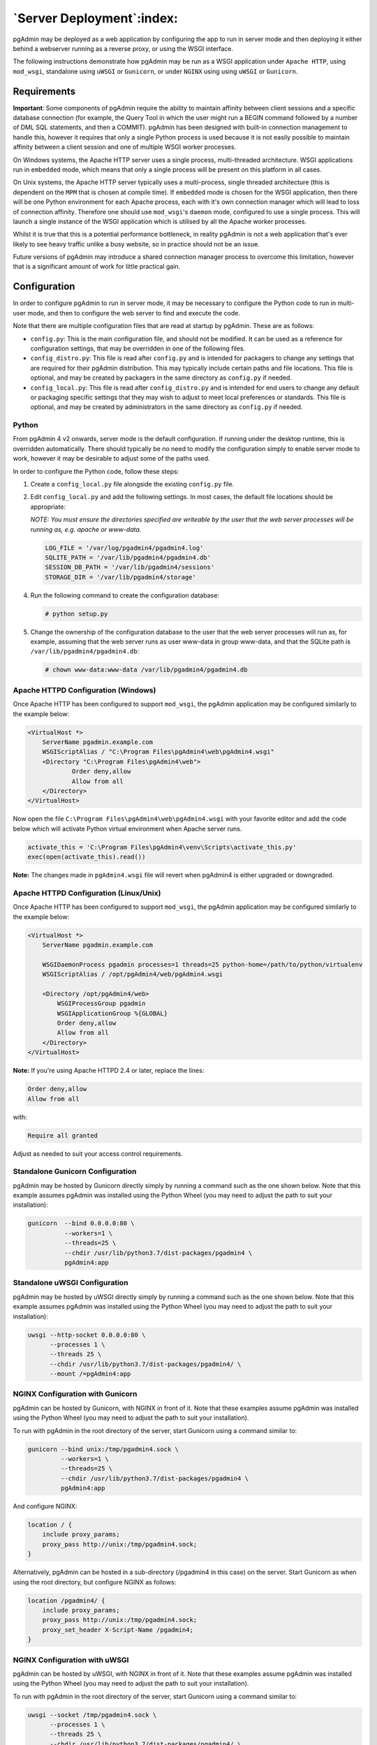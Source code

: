 .. _server_deployment:

**************************
`Server Deployment`:index:
**************************

pgAdmin may be deployed as a web application by configuring the app to run in
server mode and then deploying it either behind a webserver running as a reverse
proxy, or using the WSGI interface.

The following instructions demonstrate how pgAdmin may be run as a WSGI 
application under ``Apache HTTP``, using ``mod_wsgi``, standalone using ``uWSGI``
or ``Gunicorn``, or under ``NGINX`` using using ``uWSGI`` or ``Gunicorn``.


.. seealso:: For detailed instructions on building and configuring pgAdmin from
    scratch, please see the README file in the top level directory of the source code.
    For convenience, you can find the latest version of the file
    `here <https://git.postgresql.org/gitweb/?p=pgadmin4.git;a=blob_plain;f=README>`_,
    but be aware that this may differ from the version included with the source code
    for a specific version of pgAdmin.

Requirements
************

**Important**: Some components of pgAdmin require the ability to maintain affinity
between client sessions and a specific database connection (for example, the 
Query Tool in which the user might run a BEGIN command followed by a number of
DML SQL statements, and then a COMMIT). pgAdmin has been designed with built-in
connection management to handle this, however it requires that only a single
Python process is used because it is not easily possible to maintain affinity
between a client session and one of multiple WSGI worker processes.

On Windows systems, the Apache HTTP server uses a single process, multi-threaded
architecture. WSGI applications run in ``embedded`` mode, which means that only
a single process will be present on this platform in all cases.

On Unix systems, the Apache HTTP server typically uses a multi-process, single
threaded architecture (this is dependent on the ``MPM`` that is chosen at 
compile time). If ``embedded`` mode is chosen for the WSGI application, then
there will be one Python environment for each Apache process, each with it's own
connection manager which will lead to loss of connection affinity. Therefore
one should use ``mod_wsgi``'s ``daemon`` mode, configured to use a single
process. This will launch a single instance of the WSGI application which is 
utilised by all the Apache worker processes.

Whilst it is true that this is a potential performance bottleneck, in reality
pgAdmin is not a web application that's ever likely to see heavy traffic 
unlike a busy website, so in practice should not be an issue.

Future versions of pgAdmin may introduce a shared connection manager process to
overcome this limitation, however that is a significant amount of work for 
little practical gain.

Configuration
*************

In order to configure pgAdmin to run in server mode, it may be necessary to
configure the Python code to run in multi-user mode, and then to configure the
web server to find and execute the code.

Note that there are multiple configuration files that are read at startup by
pgAdmin. These are as follows:

* ``config.py``: This is the main configuration file, and should not be modified.
  It can be used as a reference for configuration settings, that may be overridden
  in one of the following files.

* ``config_distro.py``: This file is read after ``config.py`` and is intended for
  packagers to change any settings that are required for their pgAdmin distribution.
  This may typically include certain paths and file locations. This file is optional,
  and may be created by packagers in the same directory as ``config.py`` if
  needed.

* ``config_local.py``: This file is read after ``config_distro.py`` and is intended
  for end users to change any default or packaging specific settings that they may
  wish to adjust to meet local preferences or standards. This file is optional,
  and may be created by administrators in the same directory as ``config.py`` if
  needed.

Python
------

From pgAdmin 4 v2 onwards, server mode is the default configuration. If running under
the desktop runtime, this is overridden automatically. There should typically be no
need to modify the configuration simply to enable server mode to work, however it may
be desirable to adjust some of the paths used.

In order to configure the Python code, follow these steps:

1. Create a ``config_local.py`` file alongside the existing ``config.py`` file.

2. Edit ``config_local.py`` and add the following settings. In most cases, the default
   file locations should be appropriate:

   *NOTE: You must ensure the directories specified are writeable by
   the user that the web server processes will be running as, e.g. apache or www-data.*

   .. code-block:: python

       LOG_FILE = '/var/log/pgadmin4/pgadmin4.log'
       SQLITE_PATH = '/var/lib/pgadmin4/pgadmin4.db'
       SESSION_DB_PATH = '/var/lib/pgadmin4/sessions'
       STORAGE_DIR = '/var/lib/pgadmin4/storage'

4. Run the following command to create the configuration database:

   .. code-block:: bash

       # python setup.py

5. Change the ownership of the configuration database to the user that the web server
   processes will run as, for example, assuming that the web server runs as user
   www-data in group www-data, and that the SQLite path is ``/var/lib/pgadmin4/pgadmin4.db``:

   .. code-block:: bash

       # chown www-data:www-data /var/lib/pgadmin4/pgadmin4.db

Apache HTTPD Configuration (Windows)
------------------------------------

Once Apache HTTP has been configured to support ``mod_wsgi``, the pgAdmin
application may be configured similarly to the example below:

.. code-block:: apache

    <VirtualHost *>
        ServerName pgadmin.example.com
        WSGIScriptAlias / "C:\Program Files\pgAdmin4\web\pgAdmin4.wsgi"
        <Directory "C:\Program Files\pgAdmin4\web">
                Order deny,allow
                Allow from all
        </Directory>
    </VirtualHost>

Now open the file ``C:\Program Files\pgAdmin4\web\pgAdmin4.wsgi`` with your favorite editor and add the code
below which will activate Python virtual environment when Apache server runs.

.. code-block:: python

    activate_this = 'C:\Program Files\pgAdmin4\venv\Scripts\activate_this.py'
    exec(open(activate_this).read())

**Note:** The changes made in ``pgAdmin4.wsgi`` file will revert when pgAdmin4 is either upgraded or downgraded.
    
Apache HTTPD Configuration (Linux/Unix)
---------------------------------------

Once Apache HTTP has been configured to support ``mod_wsgi``, the pgAdmin
application may be configured similarly to the example below:

.. code-block:: apache

    <VirtualHost *>
        ServerName pgadmin.example.com

        WSGIDaemonProcess pgadmin processes=1 threads=25 python-home=/path/to/python/virtualenv
        WSGIScriptAlias / /opt/pgAdmin4/web/pgAdmin4.wsgi

        <Directory /opt/pgAdmin4/web>
            WSGIProcessGroup pgadmin
            WSGIApplicationGroup %{GLOBAL}
            Order deny,allow
            Allow from all
        </Directory>
    </VirtualHost>

**Note:** If you're using Apache HTTPD 2.4 or later, replace the lines:

.. code-block:: apache

            Order deny,allow
            Allow from all

with:

.. code-block:: apache

            Require all granted

Adjust as needed to suit your access control requirements.

Standalone Gunicorn Configuration
---------------------------------

pgAdmin may be hosted by Gunicorn directly simply by running a command such as
the one shown below. Note that this example assumes pgAdmin was installed using
the Python Wheel (you may need to adjust the path to suit your installation):

.. code-block:: bash

    gunicorn  --bind 0.0.0.0:80 \
              --workers=1 \
              --threads=25 \
              --chdir /usr/lib/python3.7/dist-packages/pgadmin4 \
              pgAdmin4:app

Standalone uWSGI Configuration
------------------------------

pgAdmin may be hosted by uWSGI directly simply by running a command such as
the one shown below. Note that this example assumes pgAdmin was installed using
the Python Wheel (you may need to adjust the path to suit your installation):

.. code-block:: bash

    uwsgi --http-socket 0.0.0.0:80 \
          --processes 1 \
          --threads 25 \
          --chdir /usr/lib/python3.7/dist-packages/pgadmin4/ \
          --mount /=pgAdmin4:app

NGINX Configuration with Gunicorn
---------------------------------

pgAdmin can be hosted by Gunicorn, with NGINX in front of it. Note that these
examples assume pgAdmin was installed using the Python Wheel (you may need to
adjust the path to suit your installation).

To run with pgAdmin in the root directory of the server, start Gunicorn using a
command similar to:

.. code-block:: bash

    gunicorn --bind unix:/tmp/pgadmin4.sock \
             --workers=1 \
             --threads=25 \
             --chdir /usr/lib/python3.7/dist-packages/pgadmin4 \
             pgAdmin4:app

And configure NGINX:

.. code-block:: nginx

    location / {
        include proxy_params;
        proxy_pass http://unix:/tmp/pgadmin4.sock;
    }

Alternatively, pgAdmin can be hosted in a sub-directory (/pgadmin4 in this case)
on the server. Start Gunicorn as when using the root directory, but configure
NGINX as follows:

.. code-block:: nginx

    location /pgadmin4/ {
        include proxy_params;
        proxy_pass http://unix:/tmp/pgadmin4.sock;
        proxy_set_header X-Script-Name /pgadmin4;
    }

NGINX Configuration with uWSGI
------------------------------

pgAdmin can be hosted by uWSGI, with NGINX in front of it. Note that these
examples assume pgAdmin was installed using the Python Wheel (you may need to
adjust the path to suit your installation).

To run with pgAdmin in the root directory of the server, start Gunicorn using a
command similar to:

.. code-block:: bash

    uwsgi --socket /tmp/pgadmin4.sock \
          --processes 1 \
          --threads 25 \
          --chdir /usr/lib/python3.7/dist-packages/pgadmin4/ \
          --manage-script-name \
          --mount /=pgAdmin4:app

And configure NGINX:

.. code-block:: nginx

    location / { try_files $uri @pgadmin4; }
    location @pgadmin4 {
        include uwsgi_params;
        uwsgi_pass unix:/tmp/pgadmin4.sock;
    }

Alternatively, pgAdmin can be hosted in a sub-directory (/pgadmin4 in this case)
on the server. Start uWSGI, noting that the directory name is specified in the
``mount`` parameter:

.. code-block:: bash

    uwsgi --socket /tmp/pgadmin4.sock \
          --processes 1 \
          --threads 25 \
          --chdir /usr/lib/python3.7/dist-packages/pgadmin4/ \
          --manage-script-name \
          --mount /pgadmin4=pgAdmin4:app

Then, configure NGINX:

.. code-block:: nginx

    location = /pgadmin4 { rewrite ^ /pgadmin4/; }
    location /pgadmin4 { try_files $uri @pgadmin4; }
    location @pgadmin4 {
      include uwsgi_params;
      uwsgi_pass unix:/tmp/pgadmin4.sock;
    }
